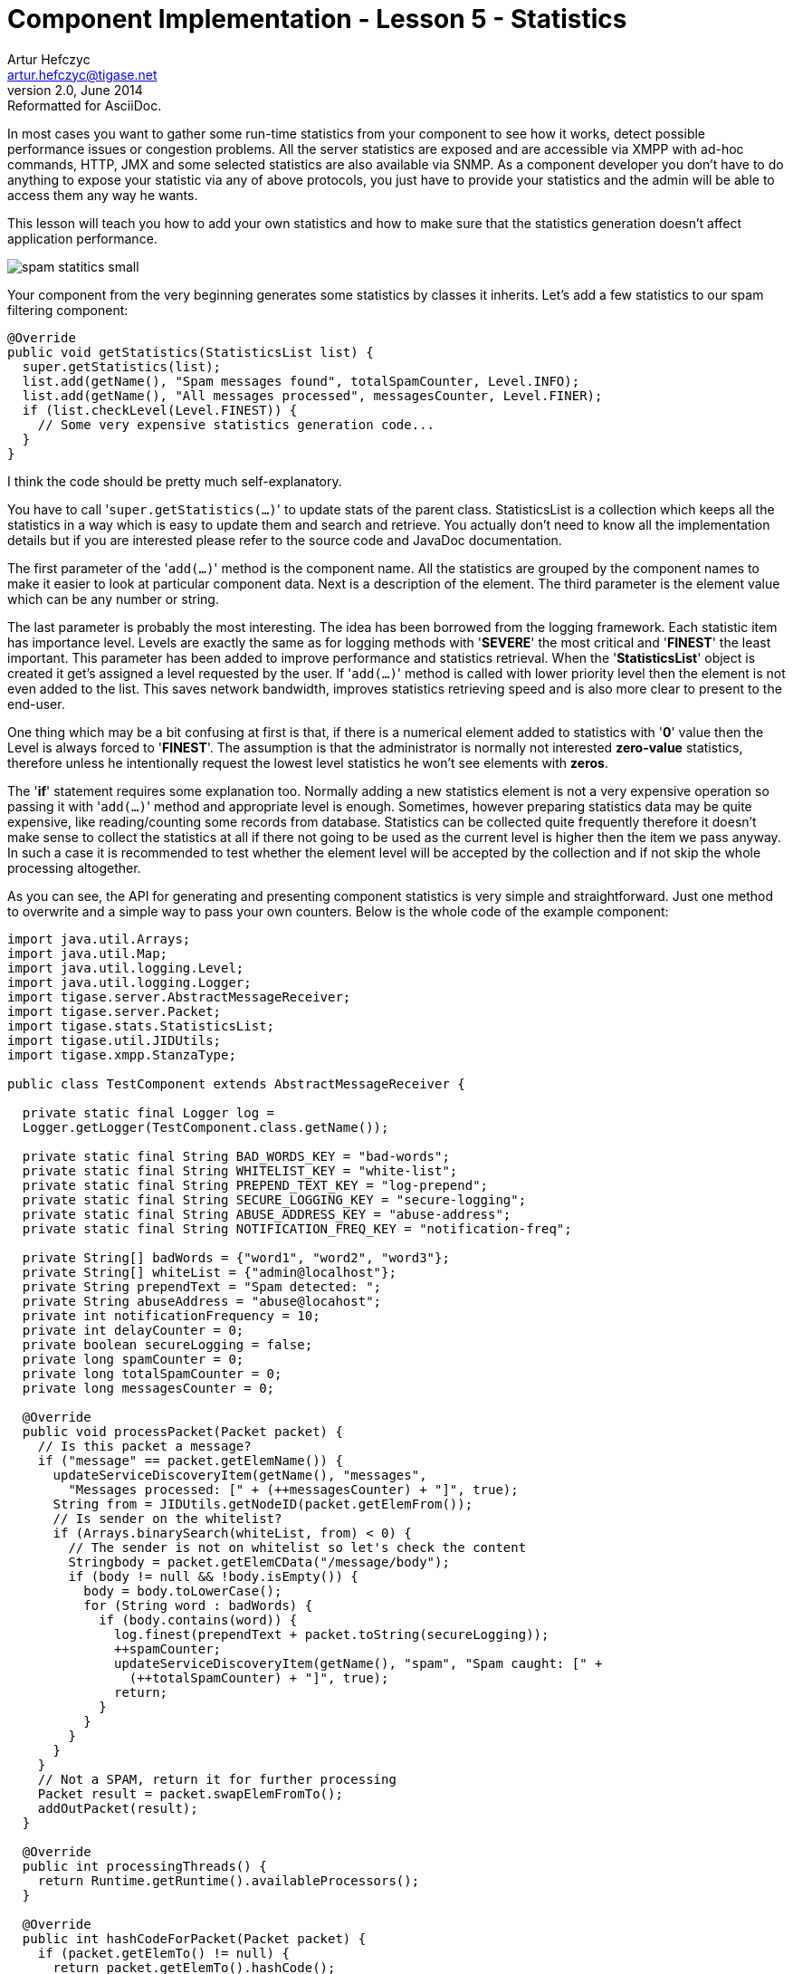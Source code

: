 [[cil5]]
Component Implementation - Lesson 5 - Statistics
================================================
Artur Hefczyc <artur.hefczyc@tigase.net>
v2.0, June 2014: Reformatted for AsciiDoc.
:toc:
:numbered:
:website: http://tigase.net/
:Date: 2010-01-06 20:22

In most cases you want to gather some run-time statistics from your component to see how it works, detect possible performance issues or congestion problems. All the server statistics are exposed and are accessible via XMPP with ad-hoc commands, HTTP, JMX and some selected statistics are also available via SNMP. As a component developer you don't have to do anything to expose your statistic via any of above protocols, you just have to provide your statistics and the admin will be able to access them any way he wants.

This lesson will teach you how to add your own statistics and how to make sure that the statistics generation doesn't affect application performance.

image:images/spam-statitics-small.png[]

Your component from the very beginning generates some statistics by classes it inherits. Let's add a few statistics to our spam filtering component:

[source,java]
------------------------------------------------------------------
@Override
public void getStatistics(StatisticsList list) {
  super.getStatistics(list);
  list.add(getName(), "Spam messages found", totalSpamCounter, Level.INFO);
  list.add(getName(), "All messages processed", messagesCounter, Level.FINER);
  if (list.checkLevel(Level.FINEST)) {
    // Some very expensive statistics generation code...
  }
}
------------------------------------------------------------------

I think the code should be pretty much self-explanatory.

You have to call \'+super.getStatistics(...)+' to update stats of the parent class. StatisticsList is a collection which keeps all the statistics in a way which is easy to update them and search and retrieve. You actually don't need to know all the implementation details but if you are interested please refer to the source code and JavaDoc documentation.

The first parameter of the \'+add(...)+' method is the component name. All the statistics are grouped by the component names to make it easier to look at particular component data. Next is a description of the element. The third parameter is the element value which can be any number or string.

The last parameter is probably the most interesting. The idea has been borrowed from the logging framework. Each statistic item has importance level.  Levels are exactly the same as for logging methods with \'*SEVERE*' the most critical and \'*FINEST*' the least important. This parameter has been added to improve performance and statistics retrieval. When the \'*StatisticsList*' object is created it get's assigned a level requested by the user. If \'+add(...)+' method is called with lower priority level then the element is not even added to the list. This saves network bandwidth, improves statistics retrieving speed and is also more clear to present to the end-user.

One thing which may be a bit confusing at first is that, if there is a numerical element added to statistics with \'*0*' value then the Level is always forced to \'*FINEST*'. The assumption is that the administrator is normally not interested *zero-value* statistics, therefore unless he intentionally request the lowest level statistics he won't see elements with *zeros*.

The \'*if*' statement requires some explanation too. Normally adding a new statistics element is not a very expensive operation so passing it with \'+add(...)+' method and appropriate level is enough. Sometimes, however preparing statistics data may be quite expensive, like reading/counting some records from database. Statistics can be collected quite frequently therefore it doesn't make sense to collect the statistics at all if there not going to be used as the current level is higher then the item we pass anyway. In such a case it is recommended to test whether the element level will be accepted by the collection and if not skip the whole processing altogether.

As you can see, the API for generating and presenting component statistics is very simple and straightforward. Just one method to overwrite and a simple way to pass your own counters. Below is the whole code of the example component:

[source,java]
------------------------------------------------------------------
import java.util.Arrays;
import java.util.Map;
import java.util.logging.Level;
import java.util.logging.Logger;
import tigase.server.AbstractMessageReceiver;
import tigase.server.Packet;
import tigase.stats.StatisticsList;
import tigase.util.JIDUtils;
import tigase.xmpp.StanzaType;
 
public class TestComponent extends AbstractMessageReceiver {
 
  private static final Logger log =
  Logger.getLogger(TestComponent.class.getName());
 
  private static final String BAD_WORDS_KEY = "bad-words";
  private static final String WHITELIST_KEY = "white-list";
  private static final String PREPEND_TEXT_KEY = "log-prepend";
  private static final String SECURE_LOGGING_KEY = "secure-logging";
  private static final String ABUSE_ADDRESS_KEY = "abuse-address";
  private static final String NOTIFICATION_FREQ_KEY = "notification-freq";
 
  private String[] badWords = {"word1", "word2", "word3"};
  private String[] whiteList = {"admin@localhost"};
  private String prependText = "Spam detected: ";
  private String abuseAddress = "abuse@locahost";
  private int notificationFrequency = 10;
  private int delayCounter = 0;
  private boolean secureLogging = false;
  private long spamCounter = 0;
  private long totalSpamCounter = 0;
  private long messagesCounter = 0;
 
  @Override
  public void processPacket(Packet packet) {
    // Is this packet a message?
    if ("message" == packet.getElemName()) {
      updateServiceDiscoveryItem(getName(), "messages",
        "Messages processed: [" + (++messagesCounter) + "]", true);
      String from = JIDUtils.getNodeID(packet.getElemFrom());
      // Is sender on the whitelist?
      if (Arrays.binarySearch(whiteList, from) < 0) {
        // The sender is not on whitelist so let's check the content
        Stringbody = packet.getElemCData("/message/body");
        if (body != null && !body.isEmpty()) {
          body = body.toLowerCase();
          for (String word : badWords) {
            if (body.contains(word)) {
              log.finest(prependText + packet.toString(secureLogging));
              ++spamCounter;
              updateServiceDiscoveryItem(getName(), "spam", "Spam caught: [" +
                (++totalSpamCounter) + "]", true);
              return;
            }
          }
        }
      }
    }
    // Not a SPAM, return it for further processing
    Packet result = packet.swapElemFromTo();
    addOutPacket(result);
  }
 
  @Override
  public int processingThreads() {
    return Runtime.getRuntime().availableProcessors();
  }
 
  @Override
  public int hashCodeForPacket(Packet packet) {
    if (packet.getElemTo() != null) {
      return packet.getElemTo().hashCode();
    }
    // This should not happen, every packet must have a destination
    // address, but maybe our SPAM checker is used for checking
    // strange kind of packets too....
    if (packet.getElemFrom() != null) {
      return packet.getElemFrom().hashCode();
    }
    // If this really happens on your system you should look carefully
    // at packets arriving to your component and decide a better way
    // to calculate hashCode
    return 1;
  }
 
  @Override
  public Map<String, Object> getDefaults(Map<String, Object> params) {
    Map<String, Object> defs = super.getDefaults(params);
    defs.put(BAD_WORDS_KEY, badWords);
    defs.put(WHITELIST_KEY, whiteList);
    defs.put(PREPEND_TEXT_KEY, prependText);
    defs.put(SECURE_LOGGING_KEY, secureLogging);
    defs.put(ABUSE_ADDRESS_KEY, abuseAddress);
    defs.put(NOTIFICATION_FREQ_KEY, notificationFrequency);
    return defs;
  }
 
  @Override
  public void setProperties(Map<String, Object> props) {
    super.setProperties(props);
    badWords = (String[])props.get(BAD_WORDS_KEY);
    whiteList = (String[])props.get(WHITELIST_KEY);
    Arrays.sort(whiteList);
    prependText = (String)props.get(PREPEND_TEXT_KEY);
    secureLogging = (Boolean)props.get(SECURE_LOGGING_KEY);
    abuseAddress = (String)props.get(ABUSE_ADDRESS_KEY);
    notificationFrequency = (Integer)props.get(NOTIFICATION_FREQ_KEY);
    updateServiceDiscoveryItem(getName(), null, getDiscoDescription(),
      "automation", "spam-filtering", true,
      "tigase:x:spam-filter", "tigase:x:spam-reporting");
  }
 
  @Override
  public synchronized void everyMinute() {
    super.everyMinute();
    if ((++delayCounter) >= notificationFrequency) {
      addOutPacket(Packet.getMessage(abuseAddress, getComponentId(),
        StanzaType.chat, "Detected spam messages: " + spamCounter,
        "Spam counter", null, newPacketId("spam-")));
      delayCounter = 0;
      spamCounter = 0;
    }
  }
 
  @Override
  public String getDiscoDescription() {
    return "Spam filtering";
  }
 
  @Override
  public String getDiscoCategoryType() {
    return "spam";
  }
 
  @Override
  public void getStatistics(StatisticsList list) {
    super.getStatistics(list);
    list.add(getName(), "Spam messages found", totalSpamCounter, Level.INFO);
    list.add(getName(), "All messages processed", messagesCounter, Level.FINE);
    if (list.checkLevel(Level.FINEST)) {
      // Some very expensive statistics generation code...
    }
  }
 
}
------------------------------------------------------------------

